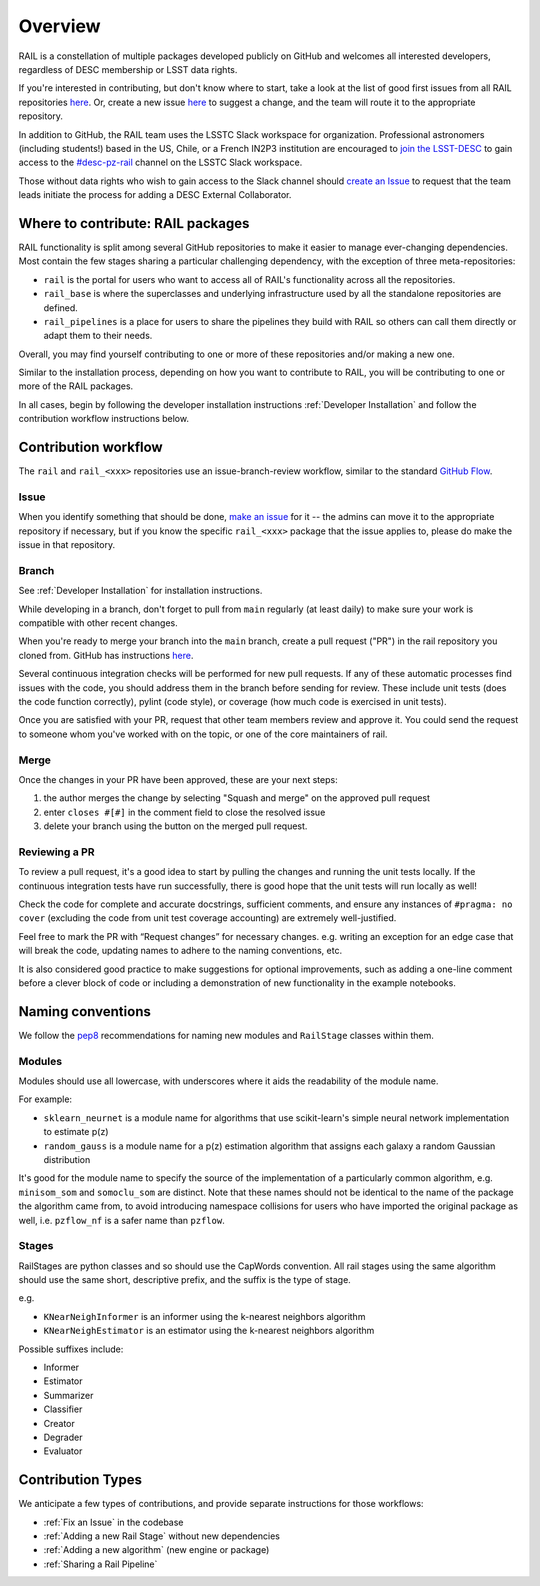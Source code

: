 ************
Overview
************

RAIL is a constellation of multiple packages developed publicly on GitHub and 
welcomes all interested developers, regardless of DESC membership or LSST data rights.

If you're interested in contributing, but don't know where to start, take a look 
at the list of good first issues from all RAIL repositories 
`here <https://github.com/orgs/LSSTDESC/projects/6/views/20>`_.
Or, create a new issue `here <https://github.com/LSSTDESC/rail/issues/new>`_ to 
suggest a change, and the team will route it to the appropriate repository.

In addition to GitHub, the RAIL team uses the LSSTC Slack workspace for organization.
Professional astronomers (including students!) based in the US, Chile, or a 
French IN2P3 institution are encouraged to 
`join the LSST-DESC <https://lsstdesc.org/pages/apply.html>`_ to gain access to 
the `\#desc-pz-rail <https://lsstc.slack.com/archives/CQGKM0WKD>`_ channel on 
the LSSTC Slack workspace.

Those without data rights who wish to gain access to the Slack channel should 
`create an Issue <https://github.com/LSSTDESC/RAIL/issues/new>`_ to request that 
the team leads initiate the process for adding a DESC External Collaborator.


Where to contribute: RAIL packages
==================================

RAIL functionality is split among several GitHub repositories to make it easier 
to manage ever-changing dependencies. 
Most contain the few stages sharing a particular challenging dependency, with 
the exception of three meta-repositories:

* ``rail`` is the portal for users who want to access all of RAIL's functionality across all the repositories. 

* ``rail_base`` is where the superclasses and underlying infrastructure used by all the standalone repositories are defined.

* ``rail_pipelines`` is a place for users to share the pipelines they build with RAIL so others can call them directly or adapt them to their needs.

Overall, you may find yourself contributing to one or more of these repositories and/or making a new one.

Similar to the installation process, depending on how you want to contribute to 
RAIL, you will be contributing to one or more of the RAIL packages.

In all cases, begin by following the developer installation instructions 
:ref:`Developer Installation` and follow the contribution workflow instructions below.


Contribution workflow
=====================

The ``rail`` and ``rail_<xxx>`` repositories use an issue-branch-review workflow, 
similar to the standard `GitHub Flow <https://docs.github.com/en/get-started/quickstart/github-flow>`_.

Issue
-----

When you identify something that should be done, `make an issue <https://github.com/LSSTDESC/rail/issues/new>`_
for it -- the admins can move it to the appropriate repository if necessary, but 
if you know the specific ``rail_<xxx>`` package that the issue applies to, please 
do make the issue in that repository.


Branch
------

See :ref:`Developer Installation` for installation instructions.

While developing in a branch, don't forget to pull from ``main`` regularly (at 
least daily) to make sure your work is compatible with other recent changes.

When you're ready to merge your branch into the ``main`` branch, create a pull request
("PR") in the rail repository you cloned from. GitHub has instructions 
`here <https://docs.github.com/en/pull-requests/collaborating-with-pull-requests/proposing-changes-to-your-work-with-pull-requests/creating-a-pull-request>`_.

Several continuous integration checks will be performed for new pull requests. 
If any of these automatic processes find issues with the code, you should address 
them in the branch before sending for review. These include unit tests (does the 
code function correctly), pylint (code style), or coverage (how much code is 
exercised in unit tests).

Once you are satisfied with your PR, request that other team members review and 
approve it. You could send the request to someone whom you've worked with on the 
topic, or one of the core maintainers of rail.


Merge
-----

Once the changes in your PR have been approved, these are your next steps:

1. the author merges the change by selecting "Squash and merge" on the approved pull request
2. enter ``closes #[#]`` in the comment field to close the resolved issue
3. delete your branch using the button on the merged pull request.

Reviewing a PR
--------------

To review a pull request, it's a good idea to start by pulling the changes and 
running the unit tests locally. If the continuous integration tests have run 
successfully, there is good hope that the unit tests will run locally as well! 

Check the code for complete and accurate docstrings, sufficient comments, and 
ensure any instances of ``#pragma: no cover`` (excluding the code from unit test 
coverage accounting) are extremely well-justified.

Feel free to mark the PR with “Request changes” for necessary changes. e.g. 
writing an exception for an edge case that will break the code, updating names 
to adhere to the naming conventions, etc.

It is also considered good practice to make suggestions for optional improvements, 
such as adding a one-line comment before a clever block of code or including a 
demonstration of new functionality in the example notebooks.

Naming conventions
==================

We follow the `pep8 <https://peps.python.org/pep-0008/#descriptive-naming-styles>`_ 
recommendations for naming new modules and ``RailStage`` classes within them.


Modules
-------

Modules should use all lowercase, with underscores where it aids the readability
of the module name. 

For example:

*  ``sklearn_neurnet`` is a module name for algorithms that use scikit-learn's simple neural network implementation to estimate p(z)
*  ``random_gauss`` is a module name for a p(z) estimation algorithm that assigns each galaxy a random Gaussian distribution

It's good for the module name to specify the source of the implementation of a particularly common algorithm, e.g. ``minisom_som`` and ``somoclu_som`` are distinct.
Note that these names should not be identical to the name of the package the algorithm came from, to avoid introducing namespace collisions for users who have imported the original package as well, i.e. ``pzflow_nf`` is a safer name than ``pzflow``.


Stages
------

RailStages are python classes and so should use the CapWords convention. All 
rail stages using the same algorithm should use the same short, descriptive 
prefix, and the suffix is the type of stage.

e.g.

*  ``KNearNeighInformer`` is an informer using the k-nearest neighbors algorithm
*  ``KNearNeighEstimator`` is an estimator using the k-nearest neighbors algorithm

Possible suffixes include:

* Informer
* Estimator
* Summarizer
* Classifier
* Creator
* Degrader
* Evaluator


Contribution Types
==================

We anticipate a few types of contributions, and provide separate instructions 
for those workflows:

* :ref:`Fix an Issue` in the codebase
* :ref:`Adding a new Rail Stage` without new dependencies
* :ref:`Adding a new algorithm` (new engine or package)
* :ref:`Sharing a Rail Pipeline`

